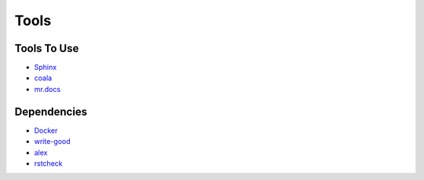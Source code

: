 =====
Tools
=====

Tools To Use
============

- `Sphinx <http://www.sphinx-doc.org/en/stable/>`_
- `coala <https://coala.io/>`_
- `mr.docs <http://mrdocs.readthedocs.io/en/latest/>`_

Dependencies
============

- `Docker <https://www.docker.com/>`_
- `write-good <https://github.com/btford/write-good/>`_
- `alex <https://github.com/wooorm/alex>`_
- `rstcheck <https://pypi.python.org/pypi/rstcheck>`_
